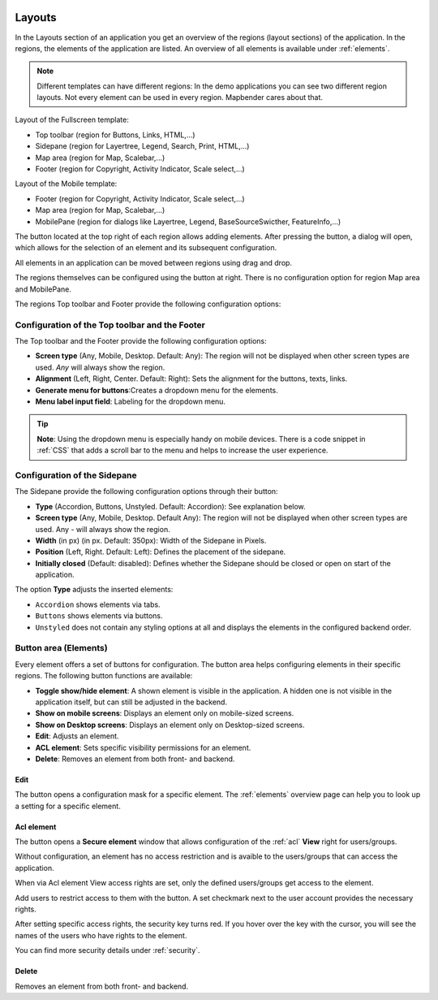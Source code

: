 .. _layouts:

 .. |mapbender-button-add| image:: ../../../figures/mapbender_button_add.png

 .. |mapbender-button-edit| image:: ../../../figures/mapbender_button_edit.png

 .. |mapbender-button-key| image:: ../../../figures/mapbender_button_key.png

Layouts
#######

In the Layouts section of an application you get an overview of the regions (layout sections) of the application. In the regions, the elements of the application are listed.
An overview of all elements is available under :ref:`elements`.

.. note:: Different templates can have different regions: In the demo applications you can see two different region layouts. Not every element can be used in every region. Mapbender cares about that.


Layout of the Fullscreen template:

* Top toolbar (region for Buttons, Links, HTML,...)
* Sidepane (region for Layertree, Legend, Search, Print, HTML,...)
* Map area (region for Map, Scalebar,...)
* Footer (region for Copyright, Activity Indicator, Scale select,...)


Layout of the Mobile template:

* Footer (region for Copyright, Activity Indicator, Scale select,...)
* Map area (region for Map, Scalebar,...)
* MobilePane (region for dialogs like Layertree, Legend, BaseSourceSwicther, FeatureInfo,...)


The |mapbender-button-add| button located at the top right of each region allows adding elements. After pressing the button, a dialog will open, which allows for the selection of an element and its subsequent configuration.

All elements in an application can be moved between regions using drag and drop.

The regions themselves can be configured using the |mapbender-button-edit| button at right. There is no configuration option for region Map area and MobilePane.

The regions Top toolbar and Footer provide the following configuration options:


Configuration of the Top toolbar and the Footer
***********************************************
The Top toolbar and the Footer provide the following configuration options:

* **Screen type** (Any, Mobile, Desktop. Default: Any): The region will not be displayed when other screen types are used. *Any* will always show the region.
* **Alignment** (Left, Right, Center. Default: Right): Sets the alignment for the buttons, texts, links.
* **Generate menu for buttons**:Creates a dropdown menu for the elements.
* **Menu label input field**: Labeling for the dropdown menu.

.. tip:: **Note**: Using the dropdown menu is especially handy on mobile devices. There is a code snippet in :ref:`CSS` that adds a scroll bar to the menu and helps to increase the user experience. 


Configuration of the Sidepane
*****************************
The Sidepane provide the following configuration options through their |mapbender-button-edit| button:

.. image:: ../../../figures/sidepane_backend.png
    :alt: Mapbender Sidepane Options


* **Type** (Accordion, Buttons, Unstyled. Default: Accordion): See explanation below.
* **Screen type** (Any, Mobile, Desktop. Default Any): The region will not be displayed when other screen types are used. Any - will always show the region.
* **Width** (in px) (in px. Default: 350px): Width of the Sidepane in Pixels.
* **Position** (Left, Right. Default: Left): Defines the placement of the sidepane.
* **Initially closed** (Default: disabled): Defines whether the Sidepane should be closed or open on start of the application.

The option **Type** adjusts the inserted elements:

- ``Accordion`` shows elements via tabs.

- ``Buttons`` shows elements via buttons.

- ``Unstyled`` does not contain any styling options at all and displays the elements in the configured backend order.


Button area (Elements)
**********************
Every element offers a set of buttons for configuration. The button area helps configuring elements in their specific regions.
The following button functions are available:

.. image:: ../../../figures/mapbender_layouts_button_area.png
    :alt: Mapbender Button Area


* **Toggle show/hide element**: A shown element is visible in the application. A hidden one is not visible in the application itself, but can still be adjusted in the backend.
* **Show on mobile screens**: Displays an element only on mobile-sized screens.
* **Show on Desktop screens**: Displays an element only on Desktop-sized screens.
* **Edit**: Adjusts an element.
* **ACL element**: Sets specific visibility permissions for an element.
* **Delete**: Removes an element from both front- and backend.


Edit
====
The |mapbender-button-edit| button opens a configuration mask for a specific element. The :ref:`elements` overview page can help you to look up a setting for a specific element.


Acl element
===========
The |mapbender-button-key| button opens a **Secure element** window that allows configuration of the :ref:`acl` **View** right for users/groups. 

Without configuration, an element has no access restriction and is avaible to the users/groups that can access the application.

When via Acl element View access rights are set, only the defined users/groups get access to the element.

Add users to restrict access to them with the |mapbender-button-add| button. A set checkmark next to the user account provides the necessary rights.

.. image:: ../../../figures/de/fom/acl_secure_element.png
     :width: 100%


After setting specific access rights, the security key turns red. If you hover over the key with the cursor, you will see the names of the users who have rights to the element.

.. image:: ../../../figures/fom/element_security_key_popup.png
     :width: 100%


You can find more security details under :ref:`security`.


Delete
======
Removes an element from both front- and backend.